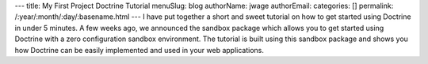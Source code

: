 ---
title: My First Project Doctrine Tutorial
menuSlug: blog
authorName: jwage 
authorEmail: 
categories: []
permalink: /:year/:month/:day/:basename.html
---
I have put together a short and sweet tutorial on how to get
started using Doctrine in under 5 minutes. A few weeks ago, we
announced the sandbox package which allows you to get started using
Doctrine with a zero configuration sandbox environment. The
tutorial is built using this sandbox package and shows you how
Doctrine can be easily implemented and used in your web
applications.
